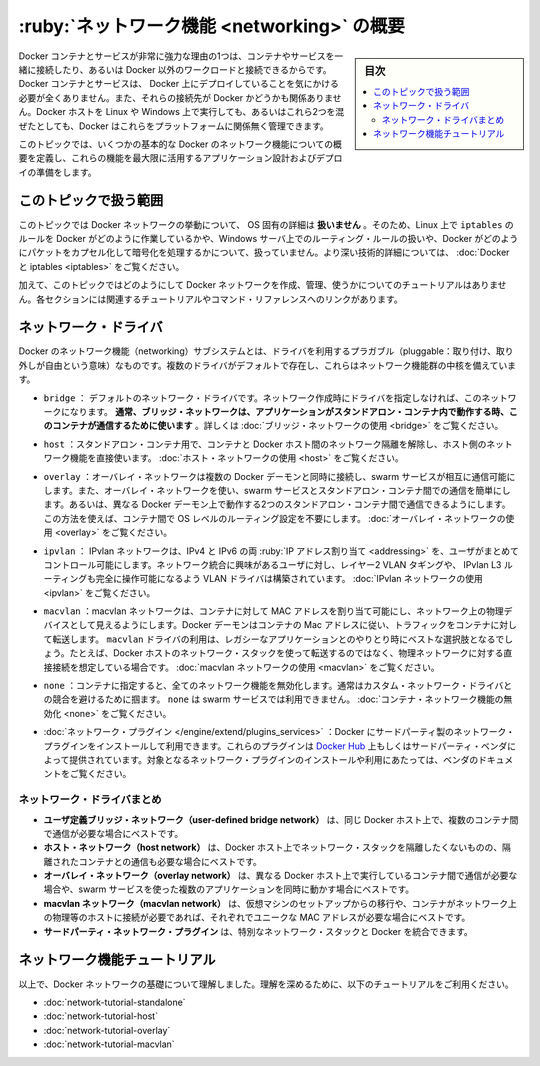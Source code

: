 .. -*- coding: utf-8 -*-
.. URL: https://docs.docker.com/network/
.. SOURCE: https://github.com/docker/docker.github.io/blob/master/network/index.md
   doc version: 20.10
.. check date: 2022/04/29
.. Commits on Nov 8, 2021 d2673f7458aa07a3b897a8eed141211cb9ebf866
.. ---------------------------------------------------------------------------

.. Networking overview

.. _networking-overview:

==================================================
:ruby:`ネットワーク機能 <networking>` の概要
==================================================

.. sidebar:: 目次

   .. contents:: 
       :depth: 3
       :local:

.. One of the reasons Docker containers and services are so powerful is that you can connect them together, or connect them to non-Docker workloads. Docker containers and services do not even need to be aware that they are deployed on Docker, or whether their peers are also Docker workloads or not. Whether your Docker hosts run Linux, Windows, or a mix of the two, you can use Docker to manage them in a platform-agnostic way.

Docker コンテナとサービスが非常に強力な理由の1つは、コンテナやサービスを一緒に接続したり、あるいは Docker 以外のワークロードと接続できるからです。Docker コンテナとサービスは、 Docker 上にデプロイしていることを気にかける必要が全くありません。また、それらの接続先が Docker かどうかも関係ありません。Docker ホストを Linux や Windows 上で実行しても、あるいはこれら2つを混ぜたとしても、Docker はこれらをプラットフォームに関係無く管理できます。

.. This topic defines some basic Docker networking concepts and prepares you to design and deploy your applications to take full advantage of these capabilities.

このトピックでは、いくつかの基本的な Docker のネットワーク機能についての概要を定義し、これらの機能を最大限に活用するアプリケーション設計およびデプロイの準備をします。

.. Scope of this topic

.. _network-scope-of-this-topic:

このトピックで扱う範囲
==============================

.. This topic does not go into OS-specific details about how Docker networks work, so you will not find information about how Docker manipulates iptables rules on Linux or how it manipulates routing rules on Windows servers, and you will not find detailed information about how Docker forms and encapsulates packets or handles encryption. See Docker and iptables.

このトピックでは Docker ネットワークの挙動について、 OS 固有の詳細は **扱いません** 。そのため、Linux 上で ``iptables`` のルールを Docker がどのように作業しているかや、Windows サーバ上でのルーティング・ルールの扱いや、Docker がどのようにパケットをカプセル化して暗号化を処理するかについて、扱っていません。より深い技術的詳細については、 :doc:`Docker と iptables <iptables>`  をご覧ください。

.. In addition, this topic does not provide any tutorials for how to create, manage, and use Docker networks. Each section includes links to relevant tutorials and command references.

加えて、このトピックではどのようにして Docker ネットワークを作成、管理、使うかについてのチュートリアルはありません。各セクションには関連するチュートリアルやコマンド・リファレンスへのリンクがあります。

.. Network drivers

ネットワーク・ドライバ
==============================

.. Docker’s networking subsystem is pluggable, using drivers. Several drivers exist by default, and provide core networking functionality:

Docker のネットワーク機能（networking）サブシステムとは、ドライバを利用するプラガブル（pluggable：取り付け、取り外しが自由という意味）なものです。複数のドライバがデフォルトで存在し、これらはネットワーク機能群の中核を備えています。

..    bridge: The default network driver. If you don’t specify a driver, this is the type of network you are creating. Bridge networks are usually used when your applications run in standalone containers that need to communicate. See bridge networks.

* ``bridge`` ： デフォルトのネットワーク・ドライバです。ネットワーク作成時にドライバを指定しなければ、このネットワークになります。 **通常、ブリッジ・ネットワークは、アプリケーションがスタンドアロン・コンテナ内で動作する時、このコンテナが通信するために使います** 。詳しくは :doc:`ブリッジ・ネットワークの使用 <bridge>` をご覧ください。

.. host: For standalone containers, remove network isolation between the container and the Docker host, and use the host’s networking directly. See use the host network.

* ``host`` ：スタンドアロン・コンテナ用で、コンテナと Docker ホスト間のネットワーク隔離を解除し、ホスト側のネットワーク機能を直接使います。 :doc:`ホスト・ネットワークの使用 <host>` をご覧ください。

..    overlay: Overlay networks connect multiple Docker daemons together and enable swarm services to communicate with each other. You can also use overlay networks to facilitate communication between a swarm service and a standalone container, or between two standalone containers on different Docker daemons. This strategy removes the need to do OS-level routing between these containers. See overlay networks.

* ``overlay`` ：オーバレイ・ネットワークは複数の Docker デーモンと同時に接続し、swarm サービスが相互に通信可能にします。また、オーバレイ・ネットワークを使い、swarm サービスとスタンドアロン・コンテナ間での通信を簡単にします。あるいは、異なる Docker デーモン上で動作する2つのスタンドアロン・コンテナ間で通信できるようにします。この方法を使えば、コンテナ間で OS レベルのルーティング設定を不要にします。 :doc:`オーバレイ・ネットワークの使用 <overlay>` をご覧ください。

.. ipvlan: IPvlan networks give users total control over both IPv4 and IPv6 addressing. The VLAN driver builds on top of that in giving operators complete control of layer 2 VLAN tagging and even IPvlan L3 routing for users interested in underlay network integration. See IPvlan networks.

* ``ipvlan`` ： IPvlan ネットワークは、IPv4 と IPv6 の両 :ruby:`IP アドレス割り当て <addressing>` を、ユーザがまとめてコントロール可能にします。ネットワーク統合に興味があるユーザに対し、レイヤー2 VLAN タギングや、 IPvlan L3 ルーティングも完全に操作可能になるよう VLAN ドライバは構築されています。 :doc:`IPvlan ネットワークの使用 <ipvlan>` をご覧ください。

..    macvlan: Macvlan networks allow you to assign a MAC address to a container, making it appear as a physical device on your network. The Docker daemon routes traffic to containers by their MAC addresses. Using the macvlan driver is sometimes the best choice when dealing with legacy applications that expect to be directly connected to the physical network, rather than routed through the Docker host’s network stack. See Macvlan networks.

* ``macvlan`` ：macvlan ネットワークは、コンテナに対して MAC アドレスを割り当て可能にし、ネットワーク上の物理デバイスとして見えるようにします。Docker デーモンはコンテナの Mac アドレスに従い、トラフィックをコンテナに対して転送します。 ``macvlan`` ドライバの利用は、レガシーなアプリケーションとのやりとり時にベストな選択肢となるでしょう。たとえば、Docker ホストのネットワーク・スタックを使って転送するのではなく、物理ネットワークに対する直接接続を想定している場合です。 :doc:`macvlan ネットワークの使用 <macvlan>` をご覧ください。

..    none: For this container, disable all networking. Usually used in conjunction with a custom network driver. none is not available for swarm services. See disable container networking.

* ``none`` ：コンテナに指定すると、全てのネットワーク機能を無効化します。通常はカスタム・ネットワーク・ドライバとの競合を避けるために掴ます。 ``none`` は swarm サービスでは利用できません。 :doc:`コンテナ・ネットワーク機能の無効化 <none>` をご覧ください。

..     Network plugins: You can install and use third-party network plugins with Docker. These plugins are available from Docker Hub or from third-party vendors. See the vendor’s documentation for installing and using a given network plugin.

* :doc:`ネットワーク・プラグイン </engine/extend/plugins_services>` ：Docker にサードパーティ製のネットワーク・プラグインをインストールして利用できます。これらのプラグインは `Docker Hub <https://hub.docker.com/search?category=network&q=&type=plugin>`_ 上もしくはサードパーティ・ベンダによって提供されています。対象となるネットワーク・プラグインのインストールや利用にあたっては、ベンダのドキュメントをご覧ください。

.. Network driver summary

.. _network-driver-summary:

ネットワーク・ドライバまとめ
------------------------------

..    User-defined bridge networks are best when you need multiple containers to communicate on the same Docker host.
    Host networks are best when the network stack should not be isolated from the Docker host, but you want other aspects of the container to be isolated.
    Overlay networks are best when you need containers running on different Docker hosts to communicate, or when multiple applications work together using swarm services.
    Macvlan networks are best when you are migrating from a VM setup or need your containers to look like physical hosts on your network, each with a unique MAC address.
    Third-party network plugins allow you to integrate Docker with specialized network stacks.

* **ユーザ定義ブリッジ・ネットワーク（user-defined bridge network）** は、同じ Docker ホスト上で、複数のコンテナ間で通信が必要な場合にベストです。
* **ホスト・ネットワーク（host network）** は、Docker ホスト上でネットワーク・スタックを隔離したくないものの、隔離されたコンテナとの通信も必要な場合にベストです。
* **オーバレイ・ネットワーク（overlay network）** は、異なる Docker ホスト上で実行しているコンテナ間で通信が必要な場合や、swarm サービスを使った複数のアプリケーションを同時に動かす場合にベストです。
* **macvlan ネットワーク（macvlan network）** は、仮想マシンのセットアップからの移行や、コンテナがネットワーク上の物理等のホストに接続が必要であれば、それぞれでユニークな MAC アドレスが必要な場合にベストです。
* **サードパーティ・ネットワーク・プラグイン** は、特別なネットワーク・スタックと Docker を統合できます。

.. Networking tutorials

.. _networking-tutorials:

ネットワーク機能チュートリアル
==============================

.. Now that you understand the basics about Docker networks, deepen your understanding using the following tutorials:

以上で、Docker ネットワークの基礎について理解しました。理解を深めるために、以下のチュートリアルをご利用ください。

..    Standalone networking tutorial
    Host networking tutorial
    Overlay networking tutorial
    Macvlan networking tutorial

* :doc:`network-tutorial-standalone`
* :doc:`network-tutorial-host`
* :doc:`network-tutorial-overlay`
* :doc:`network-tutorial-macvlan`


.. seealso:: 

   Networking overview
      https://docs.docker.com/network/
